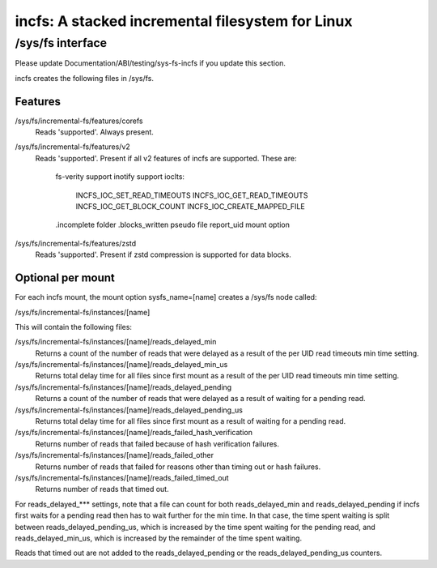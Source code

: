 .. SPDX-License-Identifier: GPL-2.0

=================================================
incfs: A stacked incremental filesystem for Linux
=================================================

/sys/fs interface
=================

Please update Documentation/ABI/testing/sys-fs-incfs if you update this
section.

incfs creates the following files in /sys/fs.

Features
--------

/sys/fs/incremental-fs/features/corefs
  Reads 'supported'. Always present.

/sys/fs/incremental-fs/features/v2
  Reads 'supported'. Present if all v2 features of incfs are supported. These
  are:
    fs-verity support
    inotify support
    ioclts:
      INCFS_IOC_SET_READ_TIMEOUTS
      INCFS_IOC_GET_READ_TIMEOUTS
      INCFS_IOC_GET_BLOCK_COUNT
      INCFS_IOC_CREATE_MAPPED_FILE
    .incomplete folder
    .blocks_written pseudo file
    report_uid mount option

/sys/fs/incremental-fs/features/zstd
  Reads 'supported'. Present if zstd compression is supported for data blocks.

Optional per mount
------------------

For each incfs mount, the mount option sysfs_name=[name] creates a /sys/fs
node called:

/sys/fs/incremental-fs/instances/[name]

This will contain the following files:

/sys/fs/incremental-fs/instances/[name]/reads_delayed_min
  Returns a count of the number of reads that were delayed as a result of the
  per UID read timeouts min time setting.

/sys/fs/incremental-fs/instances/[name]/reads_delayed_min_us
  Returns total delay time for all files since first mount as a result of the
  per UID read timeouts min time setting.

/sys/fs/incremental-fs/instances/[name]/reads_delayed_pending
  Returns a count of the number of reads that were delayed as a result of
  waiting for a pending read.

/sys/fs/incremental-fs/instances/[name]/reads_delayed_pending_us
  Returns total delay time for all files since first mount as a result of
  waiting for a pending read.

/sys/fs/incremental-fs/instances/[name]/reads_failed_hash_verification
  Returns number of reads that failed because of hash verification failures.

/sys/fs/incremental-fs/instances/[name]/reads_failed_other
  Returns number of reads that failed for reasons other than timing out or
  hash failures.

/sys/fs/incremental-fs/instances/[name]/reads_failed_timed_out
  Returns number of reads that timed out.

For reads_delayed_*** settings, note that a file can count for both
reads_delayed_min and reads_delayed_pending if incfs first waits for a pending
read then has to wait further for the min time. In that case, the time spent
waiting is split between reads_delayed_pending_us, which is increased by the
time spent waiting for the pending read, and reads_delayed_min_us, which is
increased by the remainder of the time spent waiting.

Reads that timed out are not added to the reads_delayed_pending or the
reads_delayed_pending_us counters.
